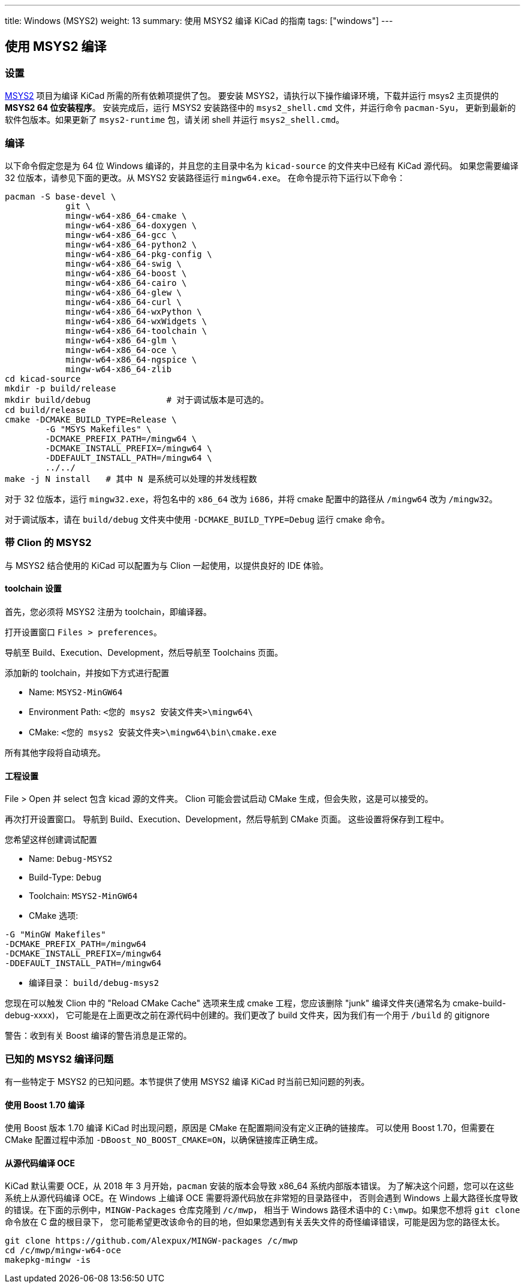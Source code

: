 ---
title: Windows (MSYS2)
weight: 13
summary: 使用 MSYS2 编译 KiCad 的指南
tags: ["windows"] 
---

:toc:

== 使用 MSYS2 编译

=== 设置

https://www.msys2.org/[MSYS2] 项目为编译 KiCad 所需的所有依赖项提供了包。
要安装 MSYS2，请执行以下操作编译环境，下载并运行 msys2 主页提供的 *MSYS2 64 位安装程序*。
安装完成后，运行 MSYS2 安装路径中的 `msys2_shell.cmd` 文件，并运行命令 `pacman-Syu`，
更新到最新的软件包版本。如果更新了 `msys2-runtime` 包，请关闭 shell 并运行 `msys2_shell.cmd`。

=== 编译

以下命令假定您是为 64 位 Windows 编译的，并且您的主目录中名为 `kicad-source` 的文件夹中已经有 KiCad 源代码。
如果您需要编译 32 位版本，请参见下面的更改。从 MSYS2 安装路径运行 `mingw64.exe`。
在命令提示符下运行以下命令：

[source,bash]
----
pacman -S base-devel \
            git \
            mingw-w64-x86_64-cmake \
            mingw-w64-x86_64-doxygen \
            mingw-w64-x86_64-gcc \
            mingw-w64-x86_64-python2 \
            mingw-w64-x86_64-pkg-config \
            mingw-w64-x86_64-swig \
            mingw-w64-x86_64-boost \
            mingw-w64-x86_64-cairo \
            mingw-w64-x86_64-glew \
            mingw-w64-x86_64-curl \
            mingw-w64-x86_64-wxPython \
            mingw-w64-x86_64-wxWidgets \
            mingw-w64-x86_64-toolchain \
            mingw-w64-x86_64-glm \
            mingw-w64-x86_64-oce \
            mingw-w64-x86_64-ngspice \
            mingw-w64-x86_64-zlib
cd kicad-source
mkdir -p build/release
mkdir build/debug               # 对于调试版本是可选的。
cd build/release
cmake -DCMAKE_BUILD_TYPE=Release \
        -G "MSYS Makefiles" \
        -DCMAKE_PREFIX_PATH=/mingw64 \
        -DCMAKE_INSTALL_PREFIX=/mingw64 \
        -DDEFAULT_INSTALL_PATH=/mingw64 \
        ../../
make -j N install   # 其中 N 是系统可以处理的并发线程数
----

对于 32 位版本，运行 `mingw32.exe`，将包名中的 `x86_64` 改为 `i686`，并将 cmake 配置中的路径从 `/mingw64` 改为 `/mingw32`。

对于调试版本，请在 `build/debug` 文件夹中使用 `-DCMAKE_BUILD_TYPE=Debug` 运行 cmake 命令。

=== 带 Clion 的 MSYS2

与 MSYS2 结合使用的 KiCad 可以配置为与 Clion 一起使用，以提供良好的 IDE 体验。

==== toolchain 设置

首先，您必须将 MSYS2 注册为 toolchain，即编译器。

打开设置窗口 `Files > preferences`。

导航至 Build、Execution、Development，然后导航至 Toolchains 页面。

添加新的 toolchain，并按如下方式进行配置

* Name: `MSYS2-MinGW64`
* Environment Path: `<您的 msys2 安装文件夹>\mingw64\`
* CMake: `<您的 msys2 安装文件夹>\mingw64\bin\cmake.exe`

所有其他字段将自动填充。


==== 工程设置

File > Open 并 select 包含 kicad 源的文件夹。
Clion 可能会尝试启动 CMake 生成，但会失败，这是可以接受的。

再次打开设置窗口。
导航到 Build、Execution、Development，然后导航到 CMake 页面。
这些设置将保存到工程中。

您希望这样创建调试配置

* Name: `Debug-MSYS2`
* Build-Type: `Debug`
* Toolchain: `MSYS2-MinGW64`
* CMake 选项:
```sh
-G "MinGW Makefiles"
-DCMAKE_PREFIX_PATH=/mingw64
-DCMAKE_INSTALL_PREFIX=/mingw64
-DDEFAULT_INSTALL_PATH=/mingw64
```
* 编译目录： `build/debug-msys2`


您现在可以触发 Clion 中的 "Reload CMake Cache" 选项来生成 cmake 工程，您应该删除 "junk" 编译文件夹(通常名为 cmake-build-debug-xxxx)，
它可能是在上面更改之前在源代码中创建的。我们更改了 build 文件夹，因为我们有一个用于 `/build` 的 gitignore

警告：收到有关 Boost 编译的警告消息是正常的。


=== 已知的 MSYS2 编译问题

有一些特定于 MSYS2 的已知问题。本节提供了使用 MSYS2 编译 KiCad 时当前已知问题的列表。

==== 使用 Boost 1.70 编译

使用 Boost 版本 1.70 编译 KiCad 时出现问题，原因是 CMake 在配置期间没有定义正确的链接库。
可以使用 Boost 1.70，但需要在 CMake 配置过程中添加 `-DBoost_NO_BOOST_CMAKE=ON`，以确保链接库正确生成。

==== 从源代码编译 OCE

KiCad 默认需要 OCE，从 2018 年 3 月开始，`pacman` 安装的版本会导致 x86_64 系统内部版本错误。
为了解决这个问题，您可以在这些系统上从源代码编译 OCE。在 Windows 上编译 OCE 需要将源代码放在非常短的目录路径中，
否则会遇到 Windows 上最大路径长度导致的错误。在下面的示例中，`MINGW-Packages` 仓库克隆到 `/c/mwp`，
相当于 Windows 路径术语中的 `C:\mwp`。如果您不想将 `git clone` 命令放在 C 盘的根目录下，
您可能希望更改该命令的目的地，但如果您遇到有关丢失文件的奇怪编译错误，可能是因为您的路径太长。

[source,bash]
----
git clone https://github.com/Alexpux/MINGW-packages /c/mwp
cd /c/mwp/mingw-w64-oce
makepkg-mingw -is
----
